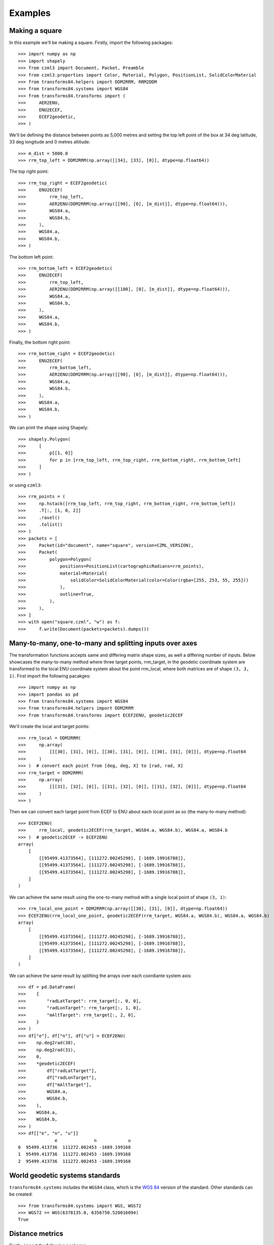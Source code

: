 Examples
========

Making a square
---------------

In this example we'll be making a square. Firstly, import the following packages::

    >>> import numpy as np
    >>> import shapely
    >>> from czml3 import Document, Packet, Preamble
    >>> from czml3.properties import Color, Material, Polygon, PositionList, SolidColorMaterial
    >>> from transforms84.helpers import DDM2RRM, RRM2DDM
    >>> from transforms84.systems import WGS84
    >>> from transforms84.transforms import (
    >>>     AER2ENU,
    >>>     ENU2ECEF,
    >>>     ECEF2geodetic,
    >>> )

We'll be defining the distance between points as 5,000 metres and setting the top left point of the box at 34 deg latitude, 33 deg longitude and 0 metres altitude::

    >>> m_dist = 5000.0
    >>> rrm_top_left = DDM2RRM(np.array([[34], [33], [0]], dtype=np.float64))

The top right point::

    >>> rrm_top_right = ECEF2geodetic(
    >>>     ENU2ECEF(
    >>>         rrm_top_left,
    >>>         AER2ENU(DDM2RRM(np.array([[90], [0], [m_dist]], dtype=np.float64))),
    >>>         WGS84.a,
    >>>         WGS84.b,
    >>>     ),
    >>>     WGS84.a,
    >>>     WGS84.b,
    >>> )

The bottom left point::

    >>> rrm_bottom_left = ECEF2geodetic(
    >>>     ENU2ECEF(
    >>>         rrm_top_left,
    >>>         AER2ENU(DDM2RRM(np.array([[180], [0], [m_dist]], dtype=np.float64))),
    >>>         WGS84.a,
    >>>         WGS84.b,
    >>>     ),
    >>>     WGS84.a,
    >>>     WGS84.b,
    >>> )

Finally, the bottom right point::

    >>> rrm_bottom_right = ECEF2geodetic(
    >>>     ENU2ECEF(
    >>>         rrm_bottom_left,
    >>>         AER2ENU(DDM2RRM(np.array([[90], [0], [m_dist]], dtype=np.float64))),
    >>>         WGS84.a,
    >>>         WGS84.b,
    >>>     ),
    >>>     WGS84.a,
    >>>     WGS84.b,
    >>> )

We can print the shape using Shapely::

    >>> shapely.Polygon(
    >>>     [
    >>>         p[[1, 0]]
    >>>         for p in [rrm_top_left, rrm_top_right, rrm_bottom_right, rrm_bottom_left]
    >>>     ]
    >>> )

or using ``czml3``::

    >>> rrm_points = (
    >>>     np.hstack([rrm_top_left, rrm_top_right, rrm_bottom_right, rrm_bottom_left])
    >>>     .T[:, [1, 0, 2]]
    >>>     .ravel()
    >>>     .tolist()
    >>> )
    >>> packets = [
    >>>     Packet(id="document", name="square", version=CZML_VERSION),
    >>>     Packet(
    >>>         polygon=Polygon(
    >>>             positions=PositionList(cartographicRadians=rrm_points),
    >>>             material=Material(
    >>>                 solidColor=SolidColorMaterial(color=Color(rgba=[255, 253, 55, 255]))
    >>>             ),
    >>>             outline=True,
    >>>         ),
    >>>     ),
    >>> ]
    >>> with open("square.czml", "w") as f:
    >>>     f.write(Document(packets=packets).dumps())


Many-to-many, one-to-many and splitting inputs over axes
--------------------------------------------------------

The transformation functions accepts same and differing matrix shape sizes, as well a differing number of inputs. Below showcases the many-to-many method where three target points, rrm_target, in the geodetic coordinate system are transformed to the local ENU coordinate system about the point rrm_local, where both matrices are of shape ``(3, 3, 1)``. First import the following pacakges::

    >>> import numpy as np
    >>> import pandas as pd
    >>> from transforms84.systems import WGS84
    >>> from transforms84.helpers import DDM2RRM
    >>> from transforms84.transforms import ECEF2ENU, geodetic2ECEF

We'll create the local and target points::

    >>> rrm_local = DDM2RRM(
    >>>     np.array(
    >>>         [[[30], [31], [0]], [[30], [31], [0]], [[30], [31], [0]]], dtype=np.float64
    >>>     )
    >>> )  # convert each point from [deg, deg, X] to [rad, rad, X]
    >>> rrm_target = DDM2RRM(
    >>>     np.array(
    >>>         [[[31], [32], [0]], [[31], [32], [0]], [[31], [32], [0]]], dtype=np.float64
    >>>     )
    >>> )

Then we can convert each target point from ECEF to ENU about each local point as so (the many-to-many method)::

    >>> ECEF2ENU(
    >>>     rrm_local, geodetic2ECEF(rrm_target, WGS84.a, WGS84.b), WGS84.a, WGS84.b
    >>> )  # geodetic2ECEF -> ECEF2ENU
    array(
        [
            [[95499.41373564], [111272.00245298], [-1689.19916788]],
            [[95499.41373564], [111272.00245298], [-1689.19916788]],
            [[95499.41373564], [111272.00245298], [-1689.19916788]],
        ]
    )

We can achieve the same result using the one-to-many method with a single local point of shape ``(3, 1)``::

    >>> rrm_local_one_point = DDM2RRM(np.array([[30], [31], [0]], dtype=np.float64))
    >>> ECEF2ENU(rrm_local_one_point, geodetic2ECEF(rrm_target, WGS84.a, WGS84.b), WGS84.a, WGS84.b)
    array(
        [
            [[95499.41373564], [111272.00245298], [-1689.19916788]],
            [[95499.41373564], [111272.00245298], [-1689.19916788]],
            [[95499.41373564], [111272.00245298], [-1689.19916788]],
        ]
    )


We can achieve the same result by splitting the arrays over each coordiante system axis::

    >>> df = pd.DataFrame(
    >>>    {
    >>>        "radLatTarget": rrm_target[:, 0, 0],
    >>>        "radLonTarget": rrm_target[:, 1, 0],
    >>>        "mAltTarget": rrm_target[:, 2, 0],
    >>>    }
    >>> )
    >>> df["e"], df["n"], df["u"] = ECEF2ENU(
    >>>    np.deg2rad(30),
    >>>    np.deg2rad(31),
    >>>    0,
    >>>    *geodetic2ECEF(
    >>>        df["radLatTarget"],
    >>>        df["radLonTarget"],
    >>>        df["mAltTarget"],
    >>>        WGS84.a,
    >>>        WGS84.b,
    >>>    ),
    >>>    WGS84.a,
    >>>    WGS84.b,
    >>> )
    >>> df[["e", "n", "u"]]
                  e              n            u
    0  95499.413736  111272.002453 -1689.199168
    1  95499.413736  111272.002453 -1689.199168
    2  95499.413736  111272.002453 -1689.199168


World geodetic systems standards
--------------------------------

``transforms84.systems`` includes the ``WGS84`` class, which is the `WGS 84 <https://en.wikipedia.org/wiki/World_Geodetic_System#WGS_84>`_ version of the standard. Other standards can be created::

    >>> from transforms84.systems import WGS, WGS72
    >>> WGS72 == WGS(6378135.0, 6356750.520016094)
    True

Distance metrics
----------------
Firstly, import the following packages::

    >>> import numpy as np
    >>> from transforms84.distances import Haversine
    >>> from transforms84.helpers import DDM2RRM
    >>> from transforms84.systems import WGS84

We define local and target points::

    >>> rrm_local = DDM2RRM(np.array([[30], [31], [0]], dtype=np.float64))
    >>> rrm_target = DDM2RRM(np.array([[31], [32], [0]], dtype=np.float64))

Using the Haversine formula to calculate the distance::

    >>> Haversine(rrm_local, rrm_target, WGS84.mean_radius)
    146775.88330369865

We can also use the many-to-many method::

    >>> Haversine(
    >>>     np.ascontiguousarray(np.tile(rrm_local, 10).T.reshape((-1, 3, 1))),
    >>>     np.ascontiguousarray(np.tile(rrm_target, 10).T.reshape((-1, 3, 1))),
    >>>     WGS84.mean_radius,
    >>> )
    array([146775.8833037, 146775.8833037, 146775.8833037, 146775.8833037,
        146775.8833037, 146775.8833037, 146775.8833037, 146775.8833037,
        146775.8833037, 146775.8833037])

And the one-to-many method::

    >>> Haversine(
    >>>     rrm_local,
    >>>     np.ascontiguousarray(np.tile(rrm_target, 10).T.reshape((-1, 3, 1))),
    >>>     WGS84.mean_radius,
    >>> )
    array([146775.8833037, 146775.8833037, 146775.8833037, 146775.8833037,
        146775.8833037, 146775.8833037, 146775.8833037, 146775.8833037,
        146775.8833037, 146775.8833037])
    

Angular differences
-------------------

Firstly, import the following packages::

    >>> from transforms84.helpers import deg_angular_difference

We can calculate the angular difference using the smallest angle as so::

    >>> deg_angular_difference(50, 70, True), deg_angular_difference(70, 50, True)
    (20.0, 20.0)

We can also get the actual angle (i.e. not the smallest angle)::

    >>> deg_angular_difference(50, 70, False), deg_angular_difference(70, 50, False)
    (20.0, 340.0)

The functions also accept arrays as inputs::

    >>> (
    >>>     deg_angular_difference(
    >>>         np.array([50, 50], dtype=np.float32), np.array([70, 70], dtype=np.float32), True
    >>>     ),
    >>>     deg_angular_difference(
    >>>         np.array([70, 70], dtype=np.float32), np.array([50, 50], dtype=np.float32), True
    >>>     ),
    >>>     deg_angular_difference(
    >>>         np.array([70, 70], dtype=np.float32),
    >>>         np.array([50, 50], dtype=np.float32),
    >>>         False,
    >>>     ),
    >>> )
    (array([20., 20.], dtype=float32),
    array([20., 20.], dtype=float32),
    array([340., 340.], dtype=float32))